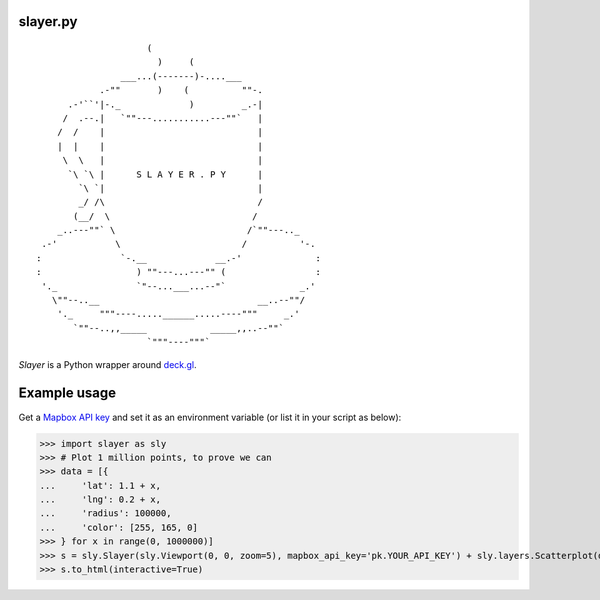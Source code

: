 slayer.py
================

::

                        (
                          )     (
                   ___...(-------)-....___
               .-""       )    (          ""-.
         .-'``'|-._             )         _.-|
        /  .--.|   `""---...........---""`   |
       /  /    |                             |
       |  |    |                             |
        \  \   |                             |
         `\ `\ |      S L A Y E R . P Y      |
           `\ `|                             |
           _/ /\                             /
          (__/  \                           /
       _..---""` \                         /`""---.._
    .-'           \                       /          '-.
   :               `-.__             __.-'              :
   :                  ) ""---...---"" (                 :
    '._               `"--...___...--"`              _.'
      \""--..__                              __..--""/
       '._     """----.....______.....----"""     _.'
          `""--..,,_____            _____,,..--""`
                        `"""----"""`




`Slayer` is a Python wrapper around `deck.gl`_.

.. _deck.gl: http://deck.gl/#/

Example usage
================

Get a `Mapbox API key`_ and set it as an environment variable (or list it in your script as below):

.. _Mapbox API key: https://www.mapbox.com/help/how-access-tokens-work/#mapbox-tokens-api

.. code-block:: python
>>> import slayer as sly
>>> # Plot 1 million points, to prove we can
>>> data = [{
...     'lat': 1.1 + x,
...     'lng': 0.2 + x,
...     'radius': 100000,
...     'color': [255, 165, 0]
>>> } for x in range(0, 1000000)]
>>> s = sly.Slayer(sly.Viewport(0, 0, zoom=5), mapbox_api_key='pk.YOUR_API_KEY') + sly.layers.Scatterplot(data)
>>> s.to_html(interactive=True)
   
